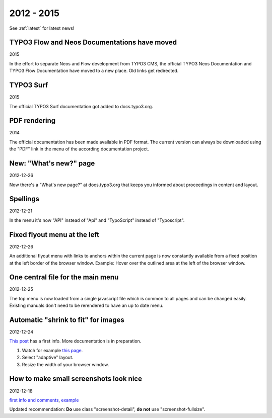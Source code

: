 
.. _news-2012-2015:

===========
2012 - 2015
===========

See :ref:`latest` for latest news!


TYPO3 Flow and Neos Documentations have moved
---------------------------------------------

2015

In the effort to separate Neos and Flow development from TYPO3 CMS,
the official TYPO3 Neos Documentation and TYPO3 Flow Documentation
have moved to a new place. Old links get redirected.

TYPO3 Surf
----------

2015

The official TYPO3 Surf documentation got added to docs.typo3.org.

PDF rendering
-------------

2014

The official documentation has been made available in PDF format.
The current version can always be downloaded using the "PDF" link
in the menu of the according documentation project.




New: "What's new?" page
-----------------------

2012-12-26

Now there's a "What's new page?" at docs.typo3.org that keeps you
informed about proceedings in content and layout.


Spellings
---------

2012-12-21

In the menu it's now "API" instead of "Api" and "TypoScript" instead of
"Typoscript".


Fixed flyout menu at the left
-----------------------------

2012-12-26

An additional flyout menu with links to anchors within the current
page is now constantly available from a fixed position at the
left border of the browser window. Example: Hover
over the outlined area at the left of the browser window.



One central file for the main menu
----------------------------------

2012-12-25

The top menu is now loaded from a single javascript file which is
common to all pages and can be changed easily. Existing manuals don't
need to be rerendered to have an up to date menu.



Automatic "shrink to fit" for images
------------------------------------

2012-12-24

`This post`__ has a first info. More documentation is in
preparation.

__ http://lists.typo3.org/pipermail/typo3-project-documentation/2012-December/004315.html

1. Watch for example `this page`__.
2. Select "adaptive" layout.
3. Resize the width of your browser window.

__ https://docs.typo3.org/typo3cms/GettingStartedTutorial/GeneralPrinciples/GeneralBackendStructure/Index.html



How to make small screenshots look nice
---------------------------------------

2012-12-18

`first info and comments`__, example__

__ http://lists.typo3.org/pipermail/typo3-project-documentation/2012-December/004288.html
__ https://docs.typo3.org/Overview/Tips.html#access-key-n-next-page

Updated recommendation: **Do** use class "screenshot-detail", **do not**
use "screenshot-fullsize".


